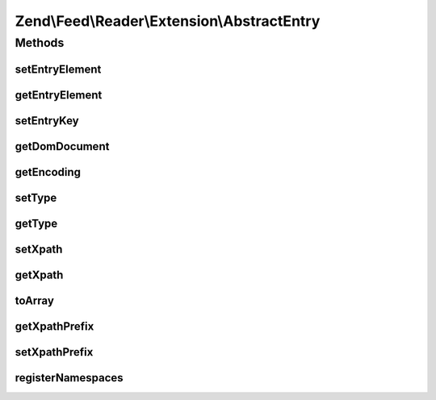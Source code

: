 .. Feed/Reader/Extension/AbstractEntry.php generated using docpx on 01/30/13 03:32am


Zend\\Feed\\Reader\\Extension\\AbstractEntry
============================================

Methods
+++++++

setEntryElement
---------------

.. function:: setEntryElement()


    Set the entry DOMElement
    
    Has side effect of setting the DOMDocument for the entry.

    :param DOMElement: 

    :rtype: AbstractEntry 



getEntryElement
---------------

.. function:: getEntryElement()


    Get the entry DOMElement

    :rtype: DOMElement 



setEntryKey
-----------

.. function:: setEntryKey()


    Set the entry key

    :param string: 

    :rtype: AbstractEntry 



getDomDocument
--------------

.. function:: getDomDocument()


    Get the DOM

    :rtype: DOMDocument 



getEncoding
-----------

.. function:: getEncoding()


    Get the Entry's encoding

    :rtype: string 



setType
-------

.. function:: setType()


    Set the entry type
    
    Has side effect of setting xpath prefix

    :param string: 

    :rtype: AbstractEntry 



getType
-------

.. function:: getType()


    Get the entry type

    :rtype: string 



setXpath
--------

.. function:: setXpath()


    Set the XPath query

    :param DOMXPath: 

    :rtype: AbstractEntry 



getXpath
--------

.. function:: getXpath()


    Get the XPath query object

    :rtype: DOMXPath 



toArray
-------

.. function:: toArray()


    Serialize the entry to an array

    :rtype: array 



getXpathPrefix
--------------

.. function:: getXpathPrefix()


    Get the XPath prefix

    :rtype: string 



setXpathPrefix
--------------

.. function:: setXpathPrefix()


    Set the XPath prefix

    :param string: 

    :rtype: AbstractEntry 



registerNamespaces
------------------

.. function:: registerNamespaces()


    Register XML namespaces

    :rtype: void 



